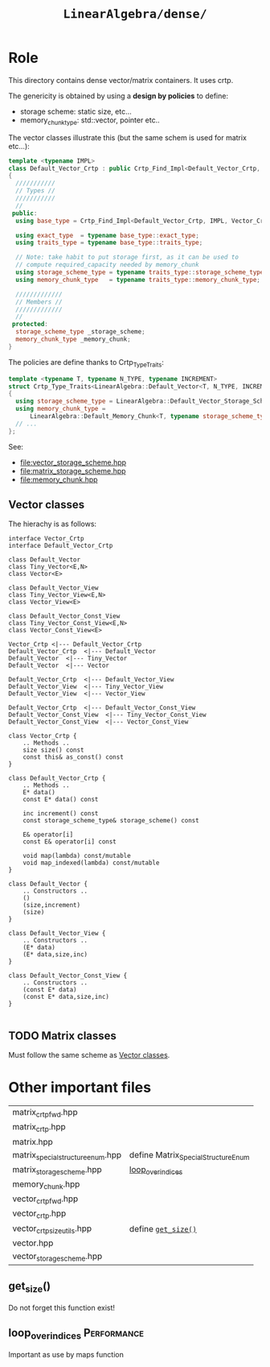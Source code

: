 #+Call: Setup()
#+Call: HomeUp()
#+Title: =LinearAlgebra/dense/= 

* Role

This directory contains dense vector/matrix containers. It uses crtp.

The genericity is obtained by using a *design by policies* to define:
- storage scheme: static size, etc...
- memory_chunk_type: std::vector, pointer etc..

The vector classes illustrate this (but the same schem is used for matrix etc...):

#+begin_src cpp :eval never
template <typename IMPL>
class Default_Vector_Crtp : public Crtp_Find_Impl<Default_Vector_Crtp, IMPL, Vector_Crtp>
{
  ///////////
  // Types //
  ///////////
  //
 public:
  using base_type = Crtp_Find_Impl<Default_Vector_Crtp, IMPL, Vector_Crtp>;

  using exact_type  = typename base_type::exact_type;
  using traits_type = typename base_type::traits_type;

  // Note: take habit to put storage first, as it can be used to
  // compute required_capacity needed by memory_chunk
  using storage_scheme_type = typename traits_type::storage_scheme_type;
  using memory_chunk_type   = typename traits_type::memory_chunk_type;

  /////////////
  // Members //
  /////////////
  //
 protected:
  storage_scheme_type _storage_scheme;
  memory_chunk_type _memory_chunk;
}
#+end_src

The policies are define thanks to Crtp_Type_Traits:

#+begin_src cpp :eval never
template <typename T, typename N_TYPE, typename INCREMENT>
struct Crtp_Type_Traits<LinearAlgebra::Default_Vector<T, N_TYPE, INCREMENT>>
{
  using storage_scheme_type = LinearAlgebra::Default_Vector_Storage_Scheme<N_TYPE, INCREMENT>;
  using memory_chunk_type =
      LinearAlgebra::Default_Memory_Chunk<T, typename storage_scheme_type::required_capacity_type>;
  // ...
};
#+end_src

See:
- [[file:vector_storage_scheme.hpp][file:vector_storage_scheme.hpp]]
- [[file:matrix_storage_scheme.hpp][file:matrix_storage_scheme.hpp]]
- [[file:memory_chunk.hpp][file:memory_chunk.hpp]]

** Vector classes
   :PROPERTIES:
   :ID:       37ca8895-814e-4808-882f-fff1bde88bcc
   :END:
#+INDEX: Vector!Vector_Hierarchy

 The hierachy is as follows:

   #+begin_src plantuml :file ./figures/vector_hierarchy.png :eval no-export
interface Vector_Crtp
interface Default_Vector_Crtp

class Default_Vector
class Tiny_Vector<E,N>
class Vector<E>

class Default_Vector_View
class Tiny_Vector_View<E,N>
class Vector_View<E>

class Default_Vector_Const_View
class Tiny_Vector_Const_View<E,N>
class Vector_Const_View<E>

Vector_Crtp <|--- Default_Vector_Crtp
Default_Vector_Crtp  <|--- Default_Vector
Default_Vector  <|--- Tiny_Vector
Default_Vector  <|--- Vector

Default_Vector_Crtp  <|--- Default_Vector_View
Default_Vector_View  <|--- Tiny_Vector_View 
Default_Vector_View  <|--- Vector_View 

Default_Vector_Crtp  <|--- Default_Vector_Const_View
Default_Vector_Const_View  <|--- Tiny_Vector_Const_View 
Default_Vector_Const_View  <|--- Vector_Const_View 

class Vector_Crtp {
	.. Methods ..
	size size() const
	const this& as_const() const
}

class Default_Vector_Crtp {
	.. Methods ..
	E* data() 
	const E* data() const

	inc increment() const
	const storage_scheme_type& storage_scheme() const 

	E& operator[i]
	const E& operator[i] const

	void map(lambda) const/mutable
	void map_indexed(lambda) const/mutable
}

class Default_Vector {
	.. Constructors ..
	()
	(size,increment)
	(size)
}

class Default_Vector_View {
	.. Constructors ..
	(E* data)
	(E* data,size,inc)  
}

class Default_Vector_Const_View {
	.. Constructors ..
	(const E* data)
	(const E* data,size,inc)  
}

   #+End_src


   #+RESULTS:
   [[file:./figures/vector_hierarchy.png]]

** TODO Matrix classes 
#+INDEX: Matrix!Matrix_Hierarchy

Must follow the same scheme as [[id:37ca8895-814e-4808-882f-fff1bde88bcc][Vector classes]].

* Other important files

| matrix_crtp_fwd.hpp               |                                      |
| matrix_crtp.hpp                   |                                      |
| matrix.hpp                        |                                      |
| matrix_special_structure_enum.hpp | define Matrix_Special_Structure_Enum |
| matrix_storage_scheme.hpp         | [[id:7caa1815-a2a9-42d2-96c5-c6ed8385ac76][loop_over_indices]]                    |
| memory_chunk.hpp                  |                                      |
| vector_crtp_fwd.hpp               |                                      |
| vector_crtp.hpp                   |                                      |
| vector_crtp_size_utils.hpp        | define [[id:32e3648d-7757-47a8-b934-f640c47b4dc0][=get_size()=]]                  |
| vector.hpp                        |                                      |
| vector_storage_scheme.hpp         |                                      |


** get_size()
   :PROPERTIES:
   :ID:       32e3648d-7757-47a8-b934-f640c47b4dc0
   :END:
#+INDEX: Vector!get_size()

Do not forget this function exist!


** loop_over_indices                                            :Performance:
   :PROPERTIES:
   :ID:       7caa1815-a2a9-42d2-96c5-c6ed8385ac76
   :END:

Important as use by maps function 



